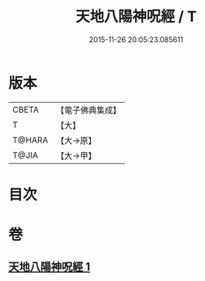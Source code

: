 #+TITLE: 天地八陽神呪經 / T
#+DATE: 2015-11-26 20:05:23.085611
* 版本
 |     CBETA|【電子佛典集成】|
 |         T|【大】     |
 |    T@HARA|【大→原】   |
 |     T@JIA|【大→甲】   |

* 目次
* 卷
** [[file:KR6u0033_001.txt][天地八陽神呪經 1]]
